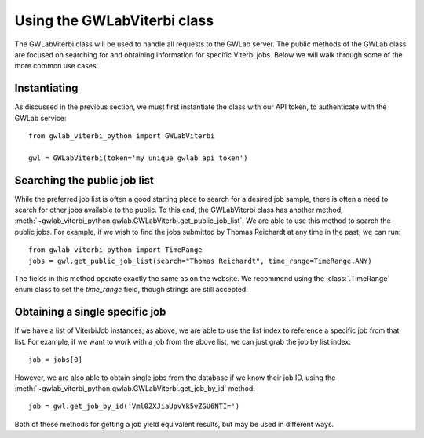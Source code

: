 Using the GWLabViterbi class
============================

The GWLabViterbi class will be used to handle all requests to the GWLab server.
The public methods of the GWLab class are focused on searching for and obtaining information for specific Viterbi jobs.
Below we will walk through some of the more common use cases.

Instantiating
-------------

As discussed in the previous section, we must first instantiate the class with our API token, to authenticate with the GWLab service:

::

    from gwlab_viterbi_python import GWLabViterbi

    gwl = GWLabViterbi(token='my_unique_gwlab_api_token')

Searching the public job list
-----------------------------

While the preferred job list is often a good starting place to search for a desired job sample, there is often a need to search for other jobs available to the public.
To this end, the GWLabViterbi class has another method, :meth:`~gwlab_viterbi_python.gwlab.GWLabViterbi.get_public_job_list`.
We are able to use this method to search the public jobs. For example, if we wish to find the jobs submitted by Thomas Reichardt at any time in the past, we can run:

::

    from gwlab_viterbi_python import TimeRange
    jobs = gwl.get_public_job_list(search="Thomas Reichardt", time_range=TimeRange.ANY)

The fields in this method operate exactly the same as on the website. We recommend using the :class:`.TimeRange` enum class to set the `time_range` field, though strings are still accepted.

Obtaining a single specific job
-------------------------------

If we have a list of ViterbiJob instances, as above, we are able to use the list index to reference a specific job from that list.
For example, if we want to work with a job from the above list, we can just grab the job by list index:

::

    job = jobs[0]

However, we are also able to obtain single jobs from the database if we know their job ID, using the :meth:`~gwlab_viterbi_python.gwlab.GWLabViterbi.get_job_by_id` method:

::

    job = gwl.get_job_by_id('Vml0ZXJiaUpvYk5vZGU6NTI=')

Both of these methods for getting a job yield equivalent results, but may be used in different ways.